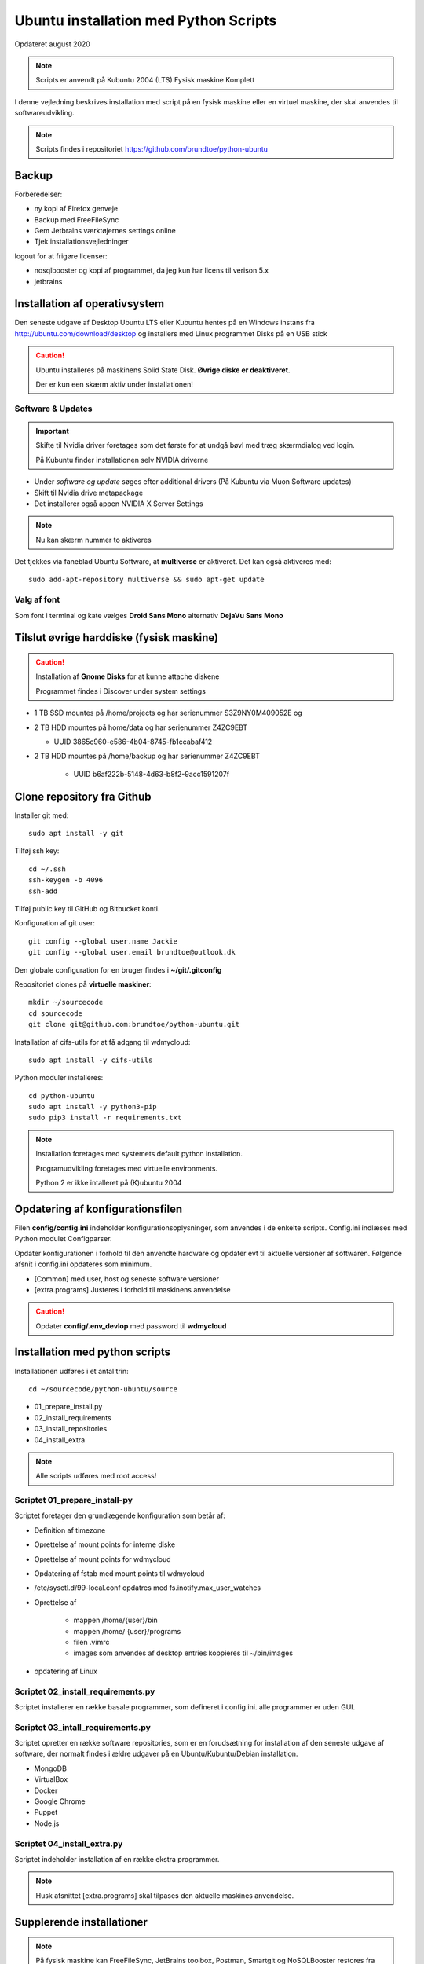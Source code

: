 .. index:: Ubuntu Installation
.. _installation:

======================================
Ubuntu installation med Python Scripts
======================================
Opdateret august 2020

.. note:: Scripts er anvendt på Kubuntu 2004 (LTS) Fysisk maskine Komplett

I denne vejledning beskrives installation med script på en fysisk maskine eller en virtuel maskine, der skal anvendes til softwareudvikling.

.. note:: Scripts findes i repositoriet https://github.com/brundtoe/python-ubuntu

Backup
======

Forberedelser:

- ny kopi af Firefox genveje
- Backup med FreeFileSync
- Gem Jetbrains værktøjernes settings online
- Tjek installationsvejledninger

logout for at frigøre licenser:

- nosqlbooster og kopi af programmet, da jeg kun har licens til verison 5.x
- jetbrains

Installation af operativsystem
==============================
Den seneste udgave af Desktop Ubuntu LTS eller Kubuntu hentes på en Windows instans fra http://ubuntu.com/download/desktop og installers med Linux programmet Disks på en USB stick

.. caution::

   Ubuntu installeres på maskinens Solid State Disk. **Øvrige diske er deaktiveret**.

   Der er kun een skærm aktiv under installationen!

Software & Updates
------------------

.. important:: Skifte til Nvidia driver foretages som det første for at undgå bøvl med træg skærmdialog ved login.

   På Kubuntu finder installationen selv NVIDIA driverne

- Under *software og update* søges efter additional drivers (På Kubuntu via Muon Software updates)
- Skift til Nvidia drive metapackage
- Det installerer også appen NVIDIA X Server Settings

.. note:: Nu kan skærm nummer to aktiveres

Det tjekkes via faneblad Ubuntu Software, at **multiverse** er aktiveret. Det kan også aktiveres med::

   sudo add-apt-repository multiverse && sudo apt-get update

Valg af font
------------
Som font i terminal og kate vælges **Droid Sans Mono** alternativ **DejaVu Sans Mono**

Tilslut øvrige harddiske (fysisk maskine)
=========================================

.. caution:: Installation af **Gnome Disks** for at kunne attache diskene

   Programmet findes i Discover under system settings

- 1 TB SSD mountes på /home/projects og har serienummer S3Z9NY0M409052E og
- 2 TB HDD mountes på home/data og har serienummer  Z4ZC9EBT

  - UUID 3865c960-e586-4b04-8745-fb1ccabaf412

- 2 TB HDD mountes på /home/backup og har serienummer Z4ZC9EBT

   - UUID b6af222b-5148-4d63-b8f2-9acc1591207f

Clone repository fra Github
===========================

Installer git med::

    sudo apt install -y git

Tilføj ssh key::

    cd ~/.ssh
    ssh-keygen -b 4096
    ssh-add

Tilføj public key til GitHub og Bitbucket konti.

Konfiguration af git user::

   git config --global user.name Jackie
   git config --global user.email brundtoe@outlook.dk

Den globale configuration for en bruger findes i **~/git/.gitconfig**

Repositoriet clones på **virtuelle maskiner**::

   mkdir ~/sourcecode
   cd sourcecode
   git clone git@github.com:brundtoe/python-ubuntu.git


Installation af cifs-utils for at få adgang til wdmycloud::

    sudo apt install -y cifs-utils

Python moduler installeres::

   cd python-ubuntu
   sudo apt install -y python3-pip
   sudo pip3 install -r requirements.txt

.. note:: Installation foretages med systemets default python installation.

   Programudvikling foretages med virtuelle environments.
   
   Python 2 er ikke intalleret på (K)ubuntu 2004

Opdatering af konfigurationsfilen
=================================
Filen **config/config.ini** indeholder konfigurationsoplysninger, som anvendes i de enkelte scripts. Config.ini indlæses med Python modulet Configparser.

Opdater konfigurationen i forhold til den anvendte hardware og opdater evt til aktuelle versioner af softwaren. Følgende afsnit i config.ini opdateres som minimum.

* [Common] med user, host og seneste software versioner
* [extra.programs] Justeres i forhold til maskinens anvendelse

.. caution:: Opdater **config/.env_devlop** med password til **wdmycloud**

Installation med python scripts
===============================
Installationen udføres i et antal trin::

   cd ~/sourcecode/python-ubuntu/source

* 01_prepare_install.py
* 02_install_requirements
* 03_install_repositories
* 04_install_extra

.. note:: Alle scripts udføres med root access!

Scriptet 01_prepare_install-py
------------------------------
Scriptet foretager den grundlægende konfiguration som betår af:

* Definition af timezone
* Oprettelse af mount points for interne diske
* Oprettelse af mount points for wdmycloud
* Opdatering af fstab med mount points til wdmycloud
* /etc/sysctl.d/99-local.conf opdatres med fs.inotify.max_user_watches
* Oprettelse af

   * mappen /home/{user}/bin
   * mappen /home/ {user}/programs
   * filen .vimrc
   * images som anvendes af desktop entries koppieres til ~/bin/images

* opdatering af Linux

Scriptet 02_install_requirements.py
-----------------------------------
Scriptet installerer en række basale programmer, som defineret i config.ini. alle programmer er uden GUI.

Scriptet 03_intall_requirements.py
----------------------------------
Scriptet opretter en række software repositories, som er en forudsætning for installation af den seneste udgave af software, der normalt findes i ældre udgaver på en Ubuntu/Kubuntu/Debian installation.

* MongoDB
* VirtualBox
* Docker
* Google Chrome
* Puppet
* Node.js

Scriptet 04_install_extra.py
----------------------------
Scriptet indeholder installation af en række ekstra programmer.

.. note:: Husk afsnittet [extra.programs] skal tilpases den aktuelle maskines anvendelse.

Supplerende installationer
==========================

.. note:: På fysisk maskine kan  FreeFileSync, JetBrains toolbox, Postman, Smartgit og NoSQLBooster restores fra backup /home/jackie/Programs

.. caution:: installationen nedenfor placerer nosqlbooster i mappen /home/Jackie/Applications

   Ret efter installationen backup med FreeFileSync så den tager backup af denne mappe

Afhængig af maskinens anvendelse kan følgende udføres

**med root access**

- install_php.py inkl. konfig af xdbug og php.ini
- install_vagrant.py
- install_mysql_workbench.py (indstillet grundet Python 2 krav)

**Uden root access**:

- install_jetbrains.py
- install_freefilesync.py inkl. desktopfile
- install_nosqlbooster.py inkl. desktopfile
- install_smartgit ubuntu inkl. desktopfile
- install_postman.py inkl desktopfile
- install_packer.py

**med root efter ovenstående**

- vbox_ext_pack.py (Hvis VirtualBox er installeret
- groups.py
- chown.py (ændrer rettigheder rekursivt for directories i /home{user}/programs)

.. important:: Husk at logge ud og defter ind for at få gruppetildelingen aktiveret

Restore data (fysisk maskine)
=============================
Data fra backup af Home/jackie restores

- Documents
- dumps
- Pictures
- .thunderbird
- JetBrains IDE
- Firefox favoritter

.. note:: JetBrains tools

   - Installer de anvendte tools
   - start de enkelte tools
   - synkroniser plugins
   - scraps fra .config/JetBrains/ respektive IDE. Husk først efter først start af et tool

Øvrige data findes på de øvrige diske og skal ikke restores

.. caution:: Det kan for Node.js og PHP projekter være nødvendigt at genskabe de downloadede moduler med npm install og composer.

Mysql-server og Workbench
=========================
mysql-server
------------
Service startes og enables automatisk under installation

   sudo mysl_secure_installation

.. caution:: Husk fravælg password validering for at kunne anvende de sædvanlige password alternativt skal det være LOW

På Ubuntu skal login med CLI foretages med **sudo mysql -u root -p** medens alm brugere kan logge ind med **mysql -u root -p**

**Initiering og oprettelse af usere og databaser**::

    $ sudo mysql -u root -p < /home/jackie/dumps/mysqlbackup/create_users.sql;

Opretter brugerne jackie og athlon38 samt databaserne bookstore og mystore

mysql-workbench
---------------
.. caution:: Installationen foretages kun på virtuelle maskiner, hvis JetBrains Datagrip ikke anvendes

.. important:: Gnome-keyring skal installeres på KDE distributioner. Det indgår default i gnome baserede distributioner.

   Installationen foretages i scriptet **04_install_extra.py**

MongoDB
-------
Service bliver ikke startet efter installationen fordi den er disabled

der skal udføres::

   - kopiering af mongod.conf inden serveren startes unødvendigt

    sudo systemctl enable mongod #enabler autostart ved boot
    sudo systemctl start mongod

.. note:: Ovenstående udføres normalt i **04_install_extra.py**


webservere
==========

.. note:: Når apache2 og nginx installeres afsluttet med at standse og disable serverne for at undgå konflikter. De startes når de skal anvendes.

   Husk at udføre **install_php.py** før webserverne installeres

Script install_apache.py
------------------------
Scriptet udfører en default installation af Apache2 med php support.

Docroot er **/var/www/html**

**Herudover:**

- opdatering af servename i **apache2.conf**
- rewrite enables
- index.php generes til at vise phpinfo(), til brug for tjek af installationen
- serveren standses
- serverens autostart under Linux boot disables.

Script install_nginx.py
-----------------------
Scriptet udfører en default installation af Nginx.

Docroot er **/var/www/html** derfor vises Apaches startside, når Apache også er installeret.

**Herudover:**

- genreres fra templates/nginx-ubuntu.jinja en site definition med php support fra config/nginx.conf til sites-available. template anvendes, da php versionen er dynamisk.
- php-fpm default konfig anvendes
- serverens autostart disables








